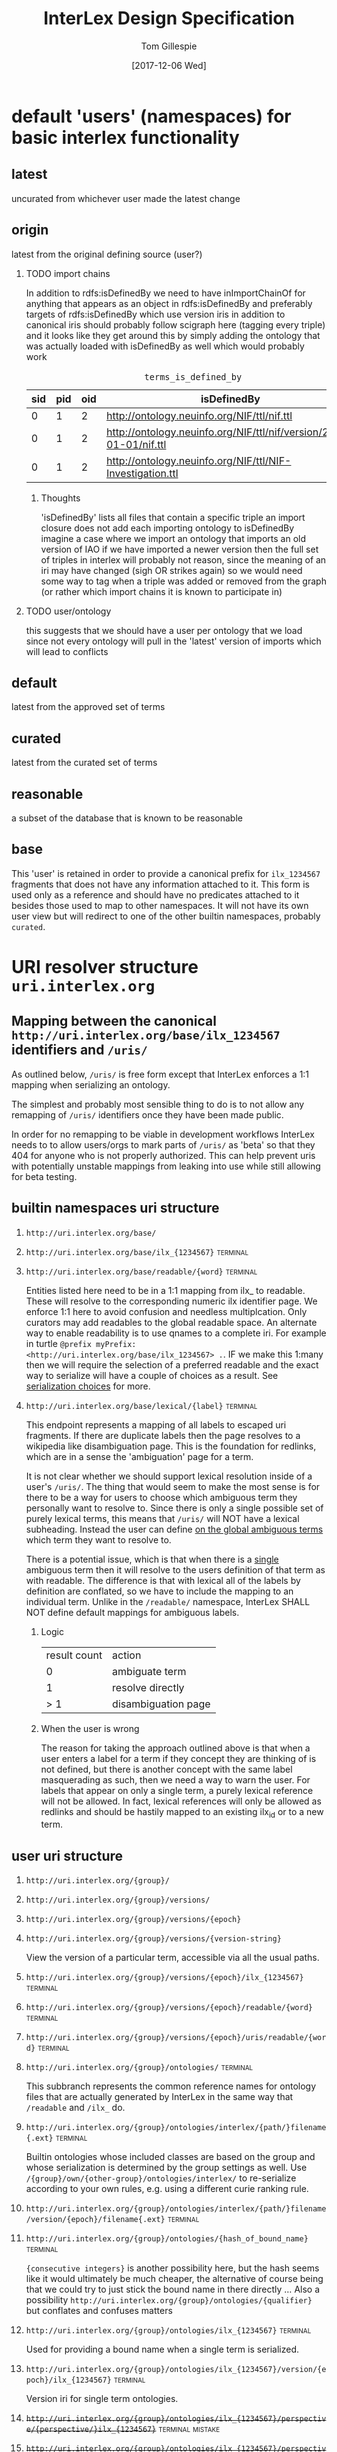 # -*- org-adapt-indentation: nil; org-edit-src-content-indentation: 0; -*-
#+TITLE: InterLex Design Specification
#+AUTHOR: Tom Gillespie
#+DATE: [2017-12-06 Wed]
#+DESCRIPTION: Design specs for InterLex uri schemes and serialization options.
#+HTML_HEAD: <meta name="version" content="0.0.1" />
#+OPTIONS: num:nil html-preamble:t H:2

* default 'users' (namespaces) for basic interlex functionality
** latest
uncurated from whichever user made the latest change
** origin
latest from the original defining source (user?)
*** TODO import chains
In addition to rdfs:isDefinedBy we need to have inImportChainOf for anything
that appears as an object in rdfs:isDefinedBy and preferably targets of
rdfs:isDefinedBy which use version iris in addition to canonical iris
should probably follow scigraph here (tagging every triple) and it looks
like they get around this by simply adding the ontology that was actually
loaded with isDefinedBy as well which would probably work

#+NAME: table:tidb
#+CAPTION: ~terms_is_defined_by~
| sid | pid | oid | isDefinedBy                                                        |
|-----+-----+-----+--------------------------------------------------------------------+
|   0 |   1 |   2 | http://ontology.neuinfo.org/NIF/ttl/nif.ttl                        |
|   0 |   1 |   2 | http://ontology.neuinfo.org/NIF/ttl/nif/version/2018-01-01/nif.ttl |
|   0 |   1 |   2 | http://ontology.neuinfo.org/NIF/ttl/NIF-Investigation.ttl          |

**** Thoughts
'isDefinedBy' lists all files that contain a specific triple
an import closure does not add each importing ontology to isDefinedBy 
imagine a case where we import an ontology that imports an old version of IAO
if we have imported a newer version then the full set of triples in interlex
will probably not reason, since the meaning of an iri may have changed
(sigh OR strikes again) so we would need some way to tag when a triple was
added or removed from the graph (or rather which import chains it is known to
participate in)
*** TODO user/ontology
this suggests that we should have a user per ontology that we load
since not every ontology will pull in the 'latest' version of imports
which will lead to conflicts
** default
latest from the approved set of terms
** curated
latest from the curated set of terms
** reasonable
a subset of the database that is known to be reasonable
** base
This 'user' is retained in order to provide a canonical prefix for =ilx_1234567=
fragments that does not have any information attached to it.
This form is used only as a reference and should have no predicates attached to it
besides those used to map to other namespaces. It will not have its own user view
but will redirect to one of the other builtin namespaces, probably =curated=.
* URI resolver structure =uri.interlex.org=
** Mapping between the canonical =http://uri.interlex.org/base/ilx_1234567= identifiers and =/uris/=
As outlined below, =/uris/= is free form except that InterLex enforces a 1:1 mapping
when serializing an ontology.

The simplest and probably most sensible thing to do is to not allow any remapping of
=/uris/= identifiers once they have been made public.

In order for no remapping to be viable in development workflows InterLex needs to 
to allow users/orgs to mark parts of =/uris/= as 'beta' so that they 404 for anyone
who is not properly authorized. This can help prevent uris with potentially unstable
mappings from leaking into use while still allowing for beta testing.
*** old thinking about alternative solutions                       :noexport:
By default InterLex provides only the latest mapping to a given ilx identifier in a
users =/uris/= namespace when serializing but will continue to resolve old =/uris/=
identifiers that map to the same ilx identifier. We may need a way to allow users to
change these mappings given some criteria, such as that there have not been any requests
for the old uri and/or no one other than the user has serialized an ontology file with that uri.
  
One exception to this is if a =/uris/= identifier is used in a source ontology when
creating a new ilx identifier. In this case no remapping will be allowed, though the
=/uris/= form can be replaced with another one, InterLex will always resolve the original
identifier to the same ilx identifier.
   
** builtin namespaces uri structure
*** =http://uri.interlex.org/base/=
*** =http://uri.interlex.org/base/ilx_{1234567}= :terminal:
*** =http://uri.interlex.org/base/readable/{word}= :terminal:
Entities listed here need to be in a 1:1 mapping from ilx_ to readable.
These will resolve to the corresponding numeric ilx identifier page.
We enforce 1:1 here to avoid confusion and needless multiplcation.
Only curators may add readables to the global readable space.
An alternate way to enable readability is to use qnames to a complete iri.
For example in turtle =@prefix myPrefix: <http://uri.interlex.org/base/ilx_1234567> .=.
IF we make this 1:many then we will require the selection of a preferred readable
and the exact way to serialize will have a couple of choices as a result.
See [[#serialization-choices][serialization choices]] for more.
*** =http://uri.interlex.org/base/lexical/{label}= :terminal:
This endpoint represents a mapping of all labels to escaped uri fragments.
If there are duplicate labels then the page resolves to a wikipedia like disambiguation page.
This is the foundation for redlinks, which are in a sense the 'ambiguation' page for a term.

It is not clear whether we should support lexical resolution inside of a user's =/uris/=.
The thing that would seem to make the most sense is for there to be a way for users to
choose which ambiguous term they personally want to resolve to. Since there is only a single
possible set of purely lexical terms, this means that =/uris/= will NOT have a lexical subheading.
Instead the user can define _on the global ambiguous terms_ which term they want to resolve to.

There is a potential issue, which is that when there is a _single_ ambiguous term then it will
resolve to the users definition of that term as with readable. The difference is that with lexical
all of the labels by definition are conflated, so we have to include the mapping to an individual term.
Unlike in the =/readable/= namespace, InterLex SHALL NOT define default mappings for ambiguous labels.
**** Logic
| result count | action              |
|            0 | ambiguate term      |
|            1 | resolve directly    |
|          > 1 | disambiguation page |
**** When the user is wrong
The reason for taking the approach outlined above is that when a user enters a label for a term
if they concept they are thinking of is not defined, but there is another concept with the same
label masquerading as such, then we need a way to warn the user. For labels that appear on only
a single term, a purely lexical reference will not be allowed. In fact, lexical references will
only be allowed as redlinks and should be hastily mapped to an existing ilx_id or to a new term.
** user uri structure
*** =http://uri.interlex.org/{group}/=
*** =http://uri.interlex.org/{group}/versions/=
*** =http://uri.interlex.org/{group}/versions/{epoch}=
*** =http://uri.interlex.org/{group}/versions/{version-string}=
View the version of a particular term, accessible via all the usual paths.
*** =http://uri.interlex.org/{group}/versions/{epoch}/ilx_{1234567}= :terminal:
*** =http://uri.interlex.org/{group}/versions/{epoch}/readable/{word}= :terminal:
*** =http://uri.interlex.org/{group}/versions/{epoch}/uris/readable/{word}= :terminal:
*** =http://uri.interlex.org/{group}/ontologies/= :terminal:
This subbranch represents the common reference names for ontology files
that are actually generated by InterLex in the same way that =/readable= and =/ilx_= do.
*** =http://uri.interlex.org/{group}/ontologies/interlex/{path/}filename{.ext}= :terminal:

Builtin ontologies whose included classes are based on the group and whose serialization
is determined by the group settings as well. Use =/{group}/own/{other-group}/ontologies/interlex/=
to re-serialize according to your own rules, e.g. using a different curie ranking rule.
*** =http://uri.interlex.org/{group}/ontologies/interlex/{path/}filename/version/{epoch}/filename{.ext}= :terminal:
*** =http://uri.interlex.org/{group}/ontologies/{hash_of_bound_name}= :terminal:
={consecutive integers}= is another possibility here, but the hash seems like
it would ultimately be much cheaper, the alternative of course being that
we could try to just stick the bound name in there directly ...
Also a possibility =http://uri.interlex.org/{group}/ontologies/{qualifier}=
but conflates and confuses matters
*** =http://uri.interlex.org/{group}/ontologies/ilx_{1234567}=      :terminal:
Used for providing a bound name when a single term is serialized.
*** =http://uri.interlex.org/{group}/ontologies/ilx_{1234567}/version/{epoch}/ilx_{1234567}= :terminal:
Version iri for single term ontologies.
*** +=http://uri.interlex.org/{group}/ontologies/ilx_{1234567}/perspective/{perspective/}ilx_{1234567}=+ :terminal:mistake:
*** +=http://uri.interlex.org/{group}/ontologies/ilx_{1234567}/perspective/{perspective/}ilx_{1234567}/version/{epoch}/ilx_{1234567}=+ :terminal:mistake:
Perspective always comes last? Unless we allow perspectives to have
versions as well? In which case the addressing scheme is going to get
pretty long.
*** =http://uri.interlex.org/{group}/ontologies/{path/}filename{.ext}= :terminal:
Need to consider naming, but this is where automatically generated ontology files could live.
=files= or =graphs= are reasonable alternative names?
*** =http://uri.interlex.org/{group}/ontologies/{path/}filename/version/{epoch}/filename{.ext}= :terminal:
Access to versions of auto-generated ontology files.
This may be hard to pull off for arbitrary dates.
*** =http://uri.interlex.org/{group}/ontologies/{path/}filename/version/{version-string}/filename{.ext}= :terminal:
This is easier to pull off for things like uberon.

*** =http://uri.interlex.org/{group}/ontologies/uris/=
Sandboxing of group ontology iris.
*** =http://uri.interlex.org/{group}/ontologies/uris/{path/}filename{.ext}= :terminal:
*** =http://uri.interlex.org/{group}/ontologies/uris/{path/}filename/version/{epoch}/filename{.ext}= :terminal:
*** =http://uri.interlex.org/{group}/ontologies/uris/{path/}filename/version/{version-string}/filename{.ext}= :terminal:

*** =http://uri.interlex.org/{group}/ilx_{1234567}=                 :terminal:
*** =http://uri.interlex.org/{group}/readable/{word}= :terminal:
Entities listed here need to be in a 1:1 mapping from ilx_ to readable.
They map to the user's view of the underlying ilx identifier.
These are not resolved dynamically, they must be explicitly defined.
*** =http://uri.interlex.org/{group}/curies/=
Curies are local identifiers. They identify the abbreviation that a user wishes to use for a longer identifier.
Because abbreviations are so short, they inevitably collide. While in an ideal world users would all conform to
community norms, the curie spec does not require that. Therefore the =/curies/= branch is provided to make it
possible for user local curies to have globally unique identifiers.
    
This branch is an endpoint when accessed as =/curies= or =/curies/= which when given no further arguments should return
the full curie mapping for the user, possibly with additional information about the source of the mapping, i.e. whether
it is the default or whether it is their own definition.
    
*** =http://uri.interlex.org/{group}/curies/{prefix}=
Return the iri prefix for a given curie prefix. e.g. =/curies/ilxtr= -> =http://uri.interlex.org/tgbugs/uris/readable/= \\
Does not resolve (adding a =:= will trigger the resolver).
NOTE: curies are case sensitive so this endpoint MUST 404 if there is not an exact match.
*** =http://uri.interlex.org/{group}/curies/{iri}=
Convert an iri into a curie.
Can also be used to obtain prefixes (with a =:= attached).
Potentially could return more than one curie depending on whether we decide to allow for multiple curie mappings (probably no). \\
NOTE: iris passed in as =curies/http://uri.interlex.org/...= without url encoding them will require special handling but
it should be possible.
*** =http://uri.interlex.org/{group}/curies/{curie}=
If the curie matches, resolves to the mapped iri.
We probably also want a way to returns the expanded iri maybe using content type?
The curie =http:= and an iri can be distinguished because in the iri the =:= must
be followed by =//= whereas in a curie it cannot (or if it can we won't support
that part of the spec). \\
NOTE: this endpoint is case sensitive.
*** =http://uri.interlex.org/{group}/uris/=
=/uris/= is a containment mechanism for user/org specific resolvable ontology identifiers.
We use this so that there is zero chance of collision between interlex defined paths and user
paths. This also lets us immediately determine that this was a user defined path.
Synonyms for this would be ~user defined uris~ ~user defined urls~ or ~user defined iris~.
Despite the markings as =:terminal:= below, the structure of =/uris/= is completely unrestricted,
though we do have best-practices suggestions for how to use them effectively.
One key implementation detail is that path elements may be used as identifiers, but there shall be
an =owl:sameAs= relationship between =uris/path/= and =uris/path=. =uris/path= shall resolve to =uris/path/=
if it is a path element. In the event that a terminal is converted into branch (a common pattern if
the url hierarchy reflects the subClassOf hierarchy, not that it should) then the node shall resolve to
=uris/wasterminal/=. This means that interlex needs to track the non-terminal nodes under =/uris/=.
The only other place users have some control over paths is in defining the locations of their ontologies.
*** =http://uri.interlex.org/{group}/uris/{path}/{local_alphanumeric_id}= :terminal:
Ideally =local_alphanumeric_id= should be a number, but there are cases, for example
with the DICOM terms, that are alphanumeric local ids so we need to support that.
This means that we leave the decision about what is 'readable' to the discretion of
the user.

Examples of how to use this.
=http://uri.interlex.org/hcp/uris/mmp/labels/{local_alphanumeric_id}=
=http://uri.interlex.org/hcp/uris/mmp/versions/{local_alphanumeric_id}=
Implicitly terminology.
=http://uri.interlex.org/aibs/uris/mouse/versions/{local_alphanumeric_id}=
Implicitly the terminology source, which also happens to be the atlas in this case.
=http://uri.interlex.org/paxinos/uris/mouse/versions/{local_alphanumeric_id}=
Explicitly the physical atlas.
=http://uri.interlex.org/aibs/uris/atlases/mouse/versions/{local_alphanumeric_id}=
A case where we are using external identifiers but need a valid root class in the
ontology. This suggests that we should probably allow intermediate nodes to be
used, though trickier to enforce safely when there are no numeric leaves.
=http://uri.interlex.org/aibs/uris/mouse/labels/=
Using the 'null' label as the root including the trailing slash has the additional
nice effect that the URL will shorten and appear first in a ttl file.

*** =http://uri.interlex.org/{group}/uris/readable/{word}= :terminal:
This path isolates user readable definitions from the default readable definitions.
This prevents strangeness when switching between users.
For example =user1/readable/brain= and =user2/readable/brain= and =default/readable/brain=
should all point to =ILX:1234567=. However =user1/uris/readable/brain= and =user2/uris/readable/brain=
could point to other interlex identifiers entirely.
*** +=http://uri.interlex.org/{group}/uris/ontologies/{path/}filename{.ext}=+ :terminal:mistake:
Use ={group}/ontologies/uris=. Users could do this, but they would
have to do the mapping manually.  We just need to make sure that it is
possible to map ={group}/uris= to internal endpoints as well.
*** +=http://uri.interlex.org/{group}/uris/ontologies/{path/}filename/version/{epoch}/filename{.ext}=+ :terminal:mistake:
See note above.
*** +=http://uri.interlex.org/{group}/uris/ontologies/{path/}filename/version/{version-string}/filename{.ext}=+ :terminal:mistake:
See note above.
*** =http://uri.interlex.org/{group}/own/=
*** =http://uri.interlex.org/{group}/own/{other-user}/uris/=
=/own/= is provided so that users can have access to their view of other
users identifiers. This cannot be provided by mirroring =/uris/= across all
users because =/uris/= must be isolated on a per user basis to prevent naming conflicts.
For example =http://uri.interlex.org/tgbugs/uris/0= and =http://uri.interlex.org/nifstd/uris/0=
must be different by default so that both users can lift their locally unique
integer identifiers into a globally unique space without conflicts.
    
Practically this is important so that it is possible to enable the following
=http://uri.interlex.org/default/ilx_1234567= has defining user
=http://uri.interlex.org/tgbugs/ilx_1234567= which is mapped to
=http://uri.interlex.org/tgbugs/uris/terms/0= which is
given the curie =MSTL:0=. There are many cases where =MSTL:0= is 
a recognized identifier in a community and users would like to be able
to easily and transparently see their own view of those terms without
having to manually map =http://uri.interlex.org/default/ilx_1234567=
to =http://uri.interlex.org/otheruser/uris/tgbugs/terms/0= and create their
own curie for =MSTL=. In this case I am imagining that =otheruser/uris/terms/0=
is already taken, as in many cases it will be. Consider for example the fact
that obo ontologies almost all have CURIE:0000000 which would have a pattern in
InterLex akin to =uberon/uris/0000000= =go/uris/0000000=. If GO wanted to have
a GO specific definitions for an Uberon terms to facilitate understanding by
non-anatomists trying to use them, they would inevitably run into a case where
there was an identifier conflict.
    
=/own/= makes this whole process completely transparent. Any user can reference
any other user's locally unique names and see their own version of the term.
    
One potential wrinkle we could introduce into how we resolve =/own/= is to keep track
of ={other-user}= and make it possible to easily load up a diff.
    
*** =http://uri.interlex.org/{group}/own/{other-user}/curies/=
Like user =/uris/= curies are local identifiers. Therefore it is useful for a user
to be able to see their own view of terms using the names (curies) defined by another user. \\
*** =http://uri.interlex.org/{group}/own/{other-user}/curies/{curie}=
This endpoint returns ={group}= version of the term resolved to by
the curie defined by ={other-user}=. This is useful functionality even if a user
has defined curies that map to many other user's views. So for example
=http://uri.interlex.org/tgbugs/own/{other-user}/curies/ILX:1234567= and
=http://uri.interlex.org/tgbugs/own/{other-user}/curies/defaultILX:1234567= would
both resolve to =http://uri.interlex.org/tgbugs/ilx_1234567= as indented.
*** =http://uri.interlex.org/{group}/own/{other-user}/curies/{iri}=
*** =http://uri.interlex.org/{group}/own/{other-user}/curies/{prefix}=
*** =http://uri.interlex.org/{group}/own/{other-user}/ontologies/=
*** =http://uri.interlex.org/{group}/diff/=
Like =/own/= but instead of resolving to a single version of a term
resolves to a diff of the two terms.
*** =http://uri.interlex.org/{group}/diff/{other-user}/uris/=
*** =http://uri.interlex.org/{group}/diff/{other-user}/curies/=

*** =http://uri.interlex.org/{group}/diff/{other-user}/ontologies/=
* CURIE resolver structure =resolver.interlex.org=
*NOTE: This section is still highly provisional.*
Since =uri.interlex.org= is intended to manage resolvable ontology identifiers
InterLex needs another endpoint to make it easy to resolve community defined curies.
In order to prevent conflation of InterLex users and organizations with curies (which
often have the same name with some case variants) this will be provided through a different
subdomain: =resolver.interlex.org=.

An alternate, and probably clearer name for this endpoint would be =curies.interlex.org= or
since =resolver.interlex.org= is fairly ambiguous with regard to what it is actually resolving.
This would also match the naming for =http://uri.interlex.org/{group}/curies/=.
** Resolving to alternate CURIE mappings
Users who are technical enough to want the ability to resolve their own curies
should instead select the =/{group}/ilx_{1234567}=, or =/{group}/own/= versions
of the identifier for serialization and map the prefix to the curie they wish
to formally resolve. If users just want to resolve a curie as a local identifier
defined by a particular user the =http://uri.interlex.org/{group}/curies/{curie}=
endpoint provides that functionality.

*NOTE:* =resolver.interlex.org= and =uri.interlex.org/{group}/curies/{curie}= urls are not
appropriate for use as ontology identifiers and are disallowed as iri prefixes to prevent
confusion. The reason for this is that curie resolvers impose semantics a local identifiers
which can be ambiguous, and in the case of user curies, can change without warning.
** resolver uri structure
*** =http://resolver.interlex.org/{curie}=
This is the only endpoint and it shall only resolve community approved curies using InterLex default curie mappings.
   
* TODO Existing users and URI paths
** tgbugs
** dicom
** paxinos
** TODO more...
* serialization choices
:PROPERTIES:
:CUSTOM_ID: serialization-choices
:END:
** Serialization schemes
only numeric iris may use prefixes to the full iri
*** entity choices
**** all
**** all entities from this ontology file
**** all entities from this curie (iri prefix)
**** one entities
**** set of entities
***** by tag
***** by created by user
***** by rule
too slow, download the full dump if they want this
*** predicate choices
**** action
***** normalize
normalize partOf: to ilxr:partOf
***** exclude
include (not used)
all are included by default, you may only remove
no removing using one rule and adding back, if you need that get the full dump
***** include
Used as part of compound rules such as
=p include value is oboInOwl:hasRelatedSynonym, o include value length-less-than 3=
this probably will not be used as part of predicate queries in the serialization context.
**** filter by
***** type
***** value
**** operators
***** is
#+begin_src racket
(define (is type-or-value test-value)
  (if (= type-or-value test-value)
      true
      false))
#+end_src
***** in
set membership
***** to
only applies in the normalize context
***** lenght-less-than
(define (length-less-than value n) (< (len value) n))
***** rule
too slow, download the full dump if they want this
**** targets
***** subject
this is done in the entity choices
***** predicate
****** 'action type is AnnotationProperty
****** 'action type is ObjectProperty
****** 'action value is x
***** object
****** 'action type is Literal
****** 'action type is URIRef
****** 'action value length-less-than n
*** user namespace choices
Might want to enable this for both numeric and readable...?
**** always this user
choose this if you are planning to make local changes
to the terms you are going to select
**** failover to user (includes base/default/latest etc)
**** failover to 'some-builtin but serialize as the user who modified to that version
**** failover to users in order
*** iri choices
**** numeric only
**** prefer readable
*** curie choices
**** none
**** prefer full
**** prefer normal
*** prov choices
users, isDefinedBy, InterLexCurationStatus
**** include
***** none
***** same file
***** separate file (label only)
**** granularity
***** per entity  ; name from owl spec
***** per triple (forces separate file)
** iri choices
*** user numeric
*** user readable
** curie choices
*** 'prefix' to full numeric iri
*** use readable iris with consistent prefix
** intersection
| vIRI >CURIE | prefix-full | prefix-normal | readable |
|-------------+-------------+---------------+----------|
| numeric     | yes         | yes           | no       |
| readable    | no          | yes           | yes      |
     
| iri      | how redable  |
|----------+--------------|
| numeric  | curie-full   |
| readable | curie-normal |

